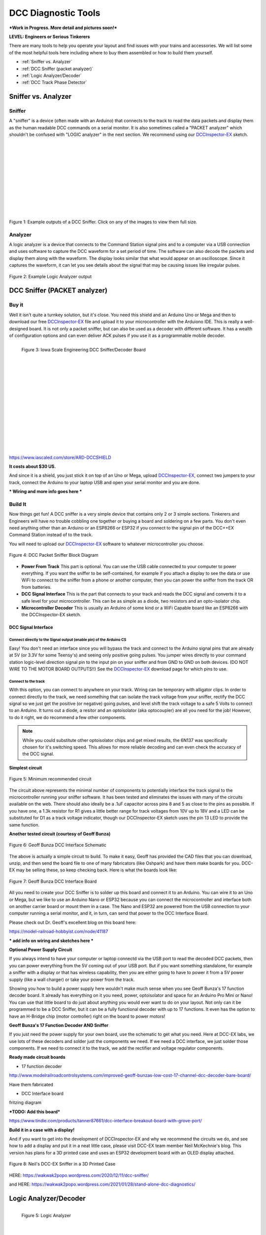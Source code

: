 *********************
DCC Diagnostic Tools
*********************

***Work in Progress. More detail and pictures soon!***

**LEVEL: Engineers or Serious Tinkerers**

There are many tools to help you operate your layout and find issues with your trains and accessories. We will list some of the most helpful tools here including where to buy them assembled or how to build them yourself.

* :ref:`Sniffer vs. Analyzer`
* :ref:`DCC Sniffer (packet analyzer)`
* :ref:`Logic Analyzer/Decoder`
* :ref:`DCC Track Phase Detector`
 

Sniffer vs. Analyzer
=====================

Sniffer
----------

A "sniffer" is a device (often made with an Arduino) that connects to the track to read the data packets and display them as the human readable DCC commands on a serial monitor. It is also sometimes called a "PACKET analyzer" which shouldn't be confused with "LOGIC analyzer" in the next section. We recommend using our `DCCInspector-EX <../../download/dcc-inspector-ex.html>`_ sketch.

.. image:: ../../_static/images/tools/sniffer_out1.png
   :align: left
   :scale: 35%
   :alt: Example Sniffer Output 1

.. image:: ../../_static/images/tools/sniffer_out2.jpg
   :align: left
   :scale: 50%
   :alt: Example Sniffer Output 2

.. image:: ../../_static/images/tools/sniffer_out3.png
   :align: left
   :scale: 24%
   :alt: Example Sniffer Output 3

|
|
|
|
|
|
|
|
|
|
|

Figure 1: Example outputs of a DCC Sniffer. Click on any of the images to view them full size.

Analyzer
---------

A logic analyzer is a device that connects to the Command Station signal pins and to a computer via a USB connection and uses software to capture the DCC waveform for a set period of time. The software can also decode the packets and display them along with the waveform. The display looks similar that what would appear on an oscilloscope. Since it captures the waveform, it can let you see details about the signal that may be causing issues like irregular pulses.

.. figure:: ../../_static/images/tools/dccpp_ex_acc_packet.jpg
   :align: center
   :scale: 100%
   :alt: DCC Signal Analyzer output
   :figclass: align-center

   Figure 2: Example Logic Analyzer output


DCC Sniffer (PACKET analyzer)
===============================

Buy it
-------

Well it isn't quite a turnkey solution, but it's close. You need this shield and an Arduino Uno or Mega and then to download our free `DCCInspector-EX <../../download/dcc-inspector-ex.html>`_  file and upload it to your microcontroller with the Arduiono IDE. This is really a well-designed board. It is not only a packet sniffer, but can also be used as a decoder with different software. It has a wealth of configuration options and can even deliver ACK pulses if you use it as a programmable mobile decoder.

.. figure:: ../../_static/images/tools/iowa_scale_eng_dcc_board.jpg
   :align: left
   :scale: 60%
   :alt: Iowa Scale Engineering DCC Sniffer/Decoder Board
   :figclass: align-left

   Figure 3: Iowa Scale Engineering DCC Sniffer/Decoder Board

|
|
|
|
|
|
|
|
|
|
|
|
|
|
|
|

https://www.iascaled.com/store/ARD-DCCSHIELD

**It costs about $30 US.**

And since it is a shield, you just stick it on top of an Uno or Mega, upload `DCCInspector-EX <../../download/dcc-inspector-ex.html>`_, connect two jumpers to your track, connect the Arduino to your laptop USB and open your serial monitor and you are done.

*** Wiring and more info goes here ***

Build It
----------

Now things get fun! A DCC sniffer is a very simple device that contains only 2 or 3 simple sections. Tinkerers and Engineers will have no trouble cobbling one together or buying a board and soldering on a few parts. You don't even need anything other than an Arduino or an ESP8266 or ESP32 if you connect to the signal pin of the DCC++EX Command Station instead of to the track.

You will need to upload our `DCCInspector-EX <../../download/dcc-inspector-ex.html>`_ software to whatever microcontroller you choose.

.. figure:: ../../_static/images/tools/sniffer_block_diag.png
   :align: center
   :scale: 70%
   :alt: Packet Sniffer Block Diagram
   :figclass: align-center

   Figure 4: DCC Packet Sniffer Block Diagram

- **Power From Track** This part is optional. You can use the USB cable connected to your computer to power everything. If you want the sniffer to be self-contained, for example if you attach a display to see the data or use WiFi to connect to the sniffer from a phone or another computer, then you can power the sniffer from the track OR from batteries.

- **DCC Signal Interface** This is the part that connects to your track and reads the DCC signal and converts it to a safe level for your microcontroller. This can be as simple as a diode, two resistors and an opto-isolator chip.
 
- **Microcontroller Decoder** This is usually an Arduino of some kind or a WiFi Capable board like an ESP8266 with the DCCInspector-EX sketch.

DCC Signal Interface
^^^^^^^^^^^^^^^^^^^^^

Connect directly to the Signal output (enable pin) of the Arduino CS
~~~~~~~~~~~~~~~~~~~~~~~~~~~~~~~~~~~~~~~~~~~~~~~~~~~~~~~~~~~~~~~~~~~~~~

Easy! You don't need an interface since you will bypass the track and connect to the Arduino signal pins that are already at 5V (or 3.3V for some Teensy's) and seeing only positive going pulses. You jumper wires directly to your command station logic-level direction signal pin to the input pin on your sniffer and from GND to GND on both devices. (DO NOT WIRE TO THE MOTOR BOARD OUTPUTS!!) See the  `DCCInspector-EX <../../download/dcc-inspector-ex.html>`_ download page for which pins to use.

Connect to the track
~~~~~~~~~~~~~~~~~~~~~~

With this option, you can connect to anywhere on your track. Wiring can be temporary with alligator clips. In order to connect directly to the track, we need something that can isolate the track voltage from your sniffer, rectify the DCC signal so we just get the positive (or negative) going pulses, and level shift the track voltage to a safe 5 Volts to connect to an Arduino. It turns out a diode, a resitor and an optoisolator (aka optocoupler) are all you need for the job! However, to do it right, we do recommend a few other components.

.. NOTE:: While you could substitute other optoisolator chips and get mixed results, the 6N137 was specifically chosen for it's switching speed. This allows for more reliable decoding and can even check the accuracy of the DCC signal.

**Simplest circuit**

.. figure:: ../../_static/images/tools/dcc_interface_1.png
   :align: center
   :scale: 90%
   :alt: Minimum recommended circuit
   :figclass: align-center

   Figure 5: Minimum recommended circuit

The circuit above represents the minimal number of components to potentially interface the track signal to the microcontroller running your sniffer software. It has been tested and eliminates the issues with many of the circuits available on the web. There should also ideally be a .1uF capacitor across pins 8 and 5 as close to the pins as possible. If you have one, a 1.3k resistor for R1 gives a little better range for track voltages from 10V up to 18V and a LED can be substituted for D1 as a track voltage indicator, though our DCCInspector-EX sketch uses the pin 13 LED to provide the same function.

**Another tested circuit (courtesy of Geoff Bunza)**

.. figure:: ../../_static/images/tools/dcc_fe2_schematic.jpg
   :align: center
   :scale: 35%
   :alt: Geoff Bunza DCC Interface Schematic
   :figclass: align-center

   Figure 6: Geoff Bunza DCC Interface Schematic

The above is actually a simple circuit to build. To make it easy, Geoff has provided the CAD files that you can download, unzip, and then send the board file to one of many fabricators (like Oshpark) and have them make boards for you. DCC-EX may be selling these, so keep checking back. Here is what the boards look like:

.. figure:: ../../_static/images/tools/bunza_dcc_interface.jpg
   :align: center
   :scale: 60%
   :alt: Geoff Bunza DCC Interface Board
   :figclass: align-center

   Figure 7: Geoff Bunza DCC Interface Board

All you need to create your DCC Sniffer is to solder up this board and connect it to an Arduino. You can wire it to an Uno or Mega, but we like to use an Arduino Nano or ESP32 because you can connect the microcontroller and interface both on another carrier board or mount them in a case. The Nano and ESP32 are powered from the USB connection to your computer running a serial monitor, and it, in turn, can send that power to the DCC Interface Board.

Please check out Dr. Geoff's excellent blog on this board here:

https://model-railroad-hobbyist.com/node/41187

*** add info on wiring and sketches here ***

**Optional Power Supply Circuit**

If you always intend to have your computer or laptop connectd via the USB port to read the decoded DCC packets, then you can power everything from the 5V coming out of your USB port. But if you want something standalone, for example a sniffer with a display or that has wireless capability, then you are either going to have to power it from a 5V power supply (like a wall charger) or take your power from the track.

Showing you how to build a power supply here wouldn't make much sense when you see Geoff Bunza's 17 function decoder board. It already has everything on it you need, power, optoisolator and space for an Arduino Pro Mini or Nano! You can use that little board to do just about anything you would ever want to do on your layout. Not only can it be programmed to be a DCC Sniffer, but it can be a fully functional decoder with up to 17 functions. It even has the option to have an H-Bridge chip (motor controller) right on the board to power motors!

**Geoff Bunza's 17 Function Decoder AND Sniffer**

If you just need the power supply for your own board, use the schematic to get what you need. Here at DCC-EX labs, we use lots of these decoders and solder just the components we need. If we need a DCC interface, we just solder those components. If we need to connect it to the track, we add the rectifier and voltage regulator components. 

**Ready made circuit boards**

- 17 function decoder

http://www.modelrailroadcontrolsystems.com/improved-geoff-bunzas-low-cost-17-channel-dcc-decoder-bare-board/

Have them fabricated

- DCC Interface board

fritzing diagram

***TODO: Add this board***

https://www.tindie.com/products/tanner87661/dcc-interface-breakout-board-with-grove-port/

**Build it in a case with a display!**

And if you want to get into the development of DCCInspector-EX and why we recommend the circuits we do, and see how to add a display and put it in a neat little case, please visit DCC-EX team member Neil McKechnie's blog. This version has plans for a 3D printed case and uses an ESP32 development board with an OLED display attached.

.. figure:: ../../_static/images/tools/neil_sniffer.png
   :align: center
   :scale: 60%
   :alt: Neil's DCC-EX Sniffer
   :figclass: align-center

   Figure 8: Neil's DCC-EX Sniffer in a 3D Printed Case

HERE:
https://wakwak2popo.wordpress.com/2020/12/11/dcc-sniffer/

and HERE:
https://wakwak2popo.wordpress.com/2021/01/28/stand-alone-dcc-diagnostics/



Logic Analyzer/Decoder
=========================

.. figure:: ../../_static/images/tools/logic_analyzer.jpg
   :align: left
   :scale: 50%
   :alt: Logic Analyzer
   :figclass: align-left

   Figure 5: Logic Analyzer

|
|
|
|
|
|
|
|
|
|
|
|

No need to make this yourself, simply buy it. You will need the following items. They are available under many manufacturer names from many suppliers. Ebay and AliExpress are good sources:

* `8 Channel 24mHz USB Logic Anayzer ($8-20) <https://www.amazon.com/KeeYees-Analyzer-Device-Channel-Arduino/dp/B07K6HXDH1/ref=pd_lpo_193_t_0/130-6340217-7680634?_encoding=UTF8&pd_rd_i=B07K6HXDH1&pd_rd_r=c23ee4b0-ca9d-4b32-90ab-cdb4c48fe5be&pd_rd_w=gRofP&pd_rd_wg=8hefY&pf_rd_p=7b36d496-f366-4631-94d3-61b87b52511b&pf_rd_r=AD9WHN4F5RT3XHSJVX42&psc=1&refRID=AD9WHN4F5RT3XHSJVX42>`_
* `Logic Analyzer Probe Setup ($7-18) May come with your analyzer <https://www.amazon.com/10PCS-Grabber-Jumper-Analyzer-Colors/dp/B083PRVPCR/ref=sr_1_4?dchild=1&keywords=logic+probe+with+hooks&qid=1608658759&sr=8-4>`_
* `Sigrok PulseView Sofware (FREE) <https://sigrok.org/wiki/PulseView>`_
* `DCC Decoder Plugin for PulseView (FREE) <https://github.com/littleyoda/sigrok-DCC-Protocoll/archive/master.zip>`_

.. note:: Search for the best source. As usual, you can often find the hardware items from online stores or Amazon, but also find them cheaper on eBay or AliExpress  or BangGood direct from China.

Any set of probes that will connect to the pins that are exposed between the Arduino and the Motor Shield will do, however we really like these "T" or "swept wing" probes. They are easy to hold and to open, can accept jumper wires from either side, and are pointed and use tiny hooks so they fit in tight spaces.

.. figure:: ../../_static/images/tools/logic_probes.jpg
   :align: center
   :scale: 18%
   :alt: Logic probes
   :figclass: align-center

   Figure 6: Logic Probes

Install PulseView
--------------------

Since the install instructions are particular for your operating system, we will just refer you to the SigRok page where you can follow their detailed instructions:

`SigRok PulseView Installation Instructions <https://sigrok.org/doc/pulseview/0.4.1/manual.html#installation>`_

Install the Plugin
-------------------

Download the plugin from the link above and unzip it. Then install it in the user protocol decoder folder. This folder is NOT the main Sigrok folder where the factory installed decoders are. Here is that folder in Windows::

   C:\Program Files (x86)\sigrok\PulseView\share\libsigrokdecode\decoders

You want to drop the "dcc" folder you unzipped inside this folder::

   C:\ProgramData\libsigrokdecode\decoders

It will look something line this. There will be just 2 files. The "cache" file will get created the first time you run PulseView and select the DCC decoder:

.. figure:: ../../_static/images/tools/pv_install_folder.jpg
   :align: center
   :scale: 100%
   :alt: Installing the DCC protocol decoder
   :figclass: align-center

   Figure 7: Installing the DCC protocol decoder

Download USB Drivers
---------------------

These device need USB drivers from Saleae. Download and install the 1.x drivers from here:

`USB Analyzer Drivers Download <https://support.saleae.com/logic-software/legacy-software/older-software-releases>`_

Connect the Analyzer
---------------------

* Connect a jumper wire into a probe if you haven't already and then connect that into pin 0 or 1 on the logic analyzer
* Connect a jumper wire into a probe and connect the other end of the jumper into the GND pin on the analyzer
* Connect the GND probe to GND on the Arduino
* Connect pin 0 or pin 1 probe to the DCC signal output (enable pin) you want to measure on the Arduino/MotorShield connection. For the MAIN track, this would usually be pin 13 for a STANDARD_MOTOR_SHIELD. Pin 12 would be the PROG track.
* Connect the Analyzer to the USB port of your computer

Capture the samples in PulseView
---------------------------------

* Open the PulseView software
* Click on the "select device" dropdown and select the Saleae Analyzer
* Click on the red probe icon to "configure channels". Check channel 1 (you could add two more. See below)
* Click on the new channel in the left column and give it a name and a height (Main and 26 or more)
* If you want to have a channel for PROG and one for a trigger if you want to use a trigger output in DCC-EX to begin the capture, you can add those too.
* Select the waveform icon to add a protocol decoder. Choose "DCC"
* Click on the new channel and change the name to DCC, then link it in the "data line" dropdown to MAIN (or whatever you named your first channel)
* For "01 or 10", select 10 to display both the bits and the decoded packets. 01 will show just the bits
* In the main PulseView window, select "100kHz" for the sampling rate
* Next select your data sample size, which will determin how many seconds of data you save. If you select 100kHz sample rate and 100k samples, that is only 1 second. 1 M (as in Mega) is 1 Million sample, so that is 10 seconds.
* Get ready to send whatever commands you want to monitor, then hit the "run" button in the upper left corner and run your tests for however many seconds you are capturing.
* Analyze the data. You may want to click the "zoom/+" button several times to be able to see the waveform pulses and to have the decoder.

You can save your captures and display them again at any time. More details coming soon.

.. TODO:: Finish this above

DCC Track Phase Detector
==========================

If you aren't using boosters or don't have isolated track sections/blocks, then you usually won't have to worry about the phase of your DCC Signal so you can skip this section. But if you do use boosters, this is am important tool to add to your arsenal. And the best part, is anyone can make one!

Why is Phase Important?
------------------------

The short answer is that if one block is out of phase with another and your loco bridges the gap, you will have a dangerous short circuit! Let's look at this situation in a bit more detail for the Engineers.

The DCC Signal energizes one track with a short voltage pulse (58us) for a "1" and a long one (116us)
for a "0". It then immediately switches and does the same thing on the other track. The "pulse train" looks a bit like this and is the way most people first "see" the DCC Waveform:

.. figure:: ../../_static/images/dcc/dcc_signal.png
   :align: center
   :scale: 35%
   :alt: DCC Waveform
   :figclass: align-center

   Figure 7: DCC Waveform


But those familiar with how DC and AC voltage works might look at that and see a square wave where there is positive and negative voltage. That isn't what is happening, there is never any negative voltage! Only the current changes direction inside something connected to the track, like the decoder in your loco. There is no "ground", only the voltage present on one rail with respect to the other.

In order to fully understand how this works, we have to stop thinking in terms of analog electronics and think in terms of the digital world. The DCC pulses provide both the voltage to operate locomotives and accessories connected to the tracks, and the data decoders need to operate them. Each rail carries the same information, just 180 degrees out of phase from the other. When one rail has a pulse of full voltage, the other is zero. We believe we are the first to present DCC in this fashion. Look at figure 8 and see that the pulses energize one rail with respect to the other back and forth.

.. figure:: ../../_static/images/dcc/dcc_pulse_train1.png
   :align: center
   :scale: 25%
   :alt: DCC Pulse Train
   :figclass: align-center

   Figure 8: DCC Pulse Train

Now let's see things from a different perspective, both literally and figuratively by tilting the track away from you and imagining the pulse train operating like your model train and riding down the track.

.. figure:: ../../_static/images/dcc/dcc_pulse_train2.png
   :align: center
   :scale: 25%
   :alt: DCC Pulse Train in Perspective
   :figclass: align-center

   Figure 9: DCC Pulse Train in Perspective

If it helps, you can think in the analog/DC world again for the purposes of connecting one piece of track in one block to a piece of track in another. Each rail is like a wire connected to our power supply, we have just cut it to length and are connecting to another piece connected to a different power supply.

At any given instant, one rail or the other is at our full 12-24 Volts and the other is at zero. If our loco is rolling over the gap from one block or power district to another, we need to make sure that the signal, and therefore votage, is at the same level on both sides. We call this being "in phase". So if there is +15V on Rail A of the first block, we need that same +15V on Rail A of the next block. If not, and rail A on block 1 is at 15V and Rail A on block 2 is at 0V, and the metal wheels of our loco temporarily connect those two rails as they roll over them, we have a short circuit. Thus, if the rails of two blocks are out of phase with each other, then they are always at at a the opposite potential (except for a tiny transition period) and will represent a short circuit when crossing from one to the other.

.. figure:: ../../_static/images/dcc/dcc_phasing.png
   :align: center
   :scale: 25%
   :alt: DCC Phasing Diagram
   :figclass: align-center

   Figure 9: DCC Phasing Diagram

So how can we check our phase? We can use any of the simple circuits below or a more complicated one listed at the end.

Using a Digital Multimeter (DMM)
--------------------------------

This is pretty easy. Set your DMM to AC Volts (important, NOT DC) in a range above your track voltage. For example, if your track voltage is 15 Volts, your meter may need to be set to the 20 volt range. Then follow these steps noting that unless you have a very expensive "TRUE RMS" Meter. we will just get an indication that there is a DCC signal is on the track, but the voltage will be off by a few volts.

| 1. Put one probe on Rail A of the known block and the other prob on Rail B. For our expected voltage of a 15 Volt supply, depending on your meter, it should read anywhere from 12-28 Volts AC. If not, you have a power issue or a Motor Driver issue.

| 2. Move your meter to the other block. Connect one probe to Rail A and the other to Rail B. You should measure the same voltage as before. If not, you have a power issue in your booster. It is either putting out DC or no voltage at all.

| 3. If tests 1 and 2 are good, move one lead of the meter back to Rail A of the known good block and connect the other lead to Rail A of the block you are testing. This will bridge the gap between the 2 sections where the rail is isolated. The meter should read close to 0 voltage. If not, you may have an issue with power from the booster or your wires on reversed from the booster to the test block. Reverse the wires from your booster to the track, repeat step 3. If you read close to 0 volts AC, this test passes.

| 4. Leaving your meter attached to Rail A of the known block, move the other lead to Rail B of the track you are testing in the other block. If you get the same voltage reading from the first step in this configuration, the test is good.

| 5. Move the lead from Rail A of the known block to its Rail B. Attach the other lead to Rail B of the test block, there should be no voltage. Leaving the probe on Rail B of the known block, move the other probe to Rail A of the test block. You should have voltage again.

   Truth Table

| Known Block Rail A to Known Block Rail B voltage
| Test Block Rail A to Test Block Rail B voltage
| Known Block Rail A Test Block Rail A no voltage
| Known Block Rail B Test Block Rail B no voltage
| Known Block Rail A Test Block Rail B voltage
| Known Block Rail B Test Block Rail A voltage


**Pros** - You probably already have one

**Cons** - Unwieldy, you can't see it easily from across a large layout


Circuit One
------------

Comprised of just 2 diodes and two resistors, this circuit is designed to connect to BOTH rails of a known good block and connect a probe to ONE rail at a time on the block under test. If your green LED lights, you are in phase with the rail on the other side connected to the green wire. If your red LED lights, you are in phase with the other side rail connected to the red wire.

Note that during construction, the red wire is actually attached to the green LED and the green wire is attached to the red LED. You need to connect it this way to get the correctly colored LED to light.

**Circuit Operation** - The circuit works by only having a diode forward biased when the rail the probe end is attached to is out of phase with the corresponding rail on the known working block. With the red lead on Rail A of the known block and green lead on Rail B, when the probe is connected to Rail A on the opposite block, the red LED should light to indicate it is connected to the correct rail. The diode is reversed biased when the known Rail A is HIGH and the rail under test is LOW, so it blocks any current. But on the next half cycle when the known Rail A goes LOW and the test rail goes HIGH, the diode is forward biased and lights. In this way, the LEDs are only lit half the time, but do to our persistence of vision, and the approximately 8kHz frequency, we will just see a lit LED.

The other LED won't light because it is always in phase with the known track Rail B. When they are both HIGH at the same time (full track voltage) or both LOW, there is no potential difference across the LED.

See the thread on the MRH blog here: https://model-railroad-hobbyist.com/node/17215?page=2

.. figure:: ../../_static/images/dcc/dcc_phase_checker1.png
   :align: center
   :scale: 100%
   :alt: 2 Diode Phase Checker
   :figclass: align-center

   Figure 10: 2 Diode Phase Checker

**Pros** - Just 4 components, small, simple

**Cons** - 

Circuit two
------------

.. figure:: ../../_static/images/dcc/dcc_phase_checker2.png
   :align: center
   :scale: 50%
   :alt: Diode Phase Checker
   :figclass: align-center

   Figure 10: Diode Phase Checker



